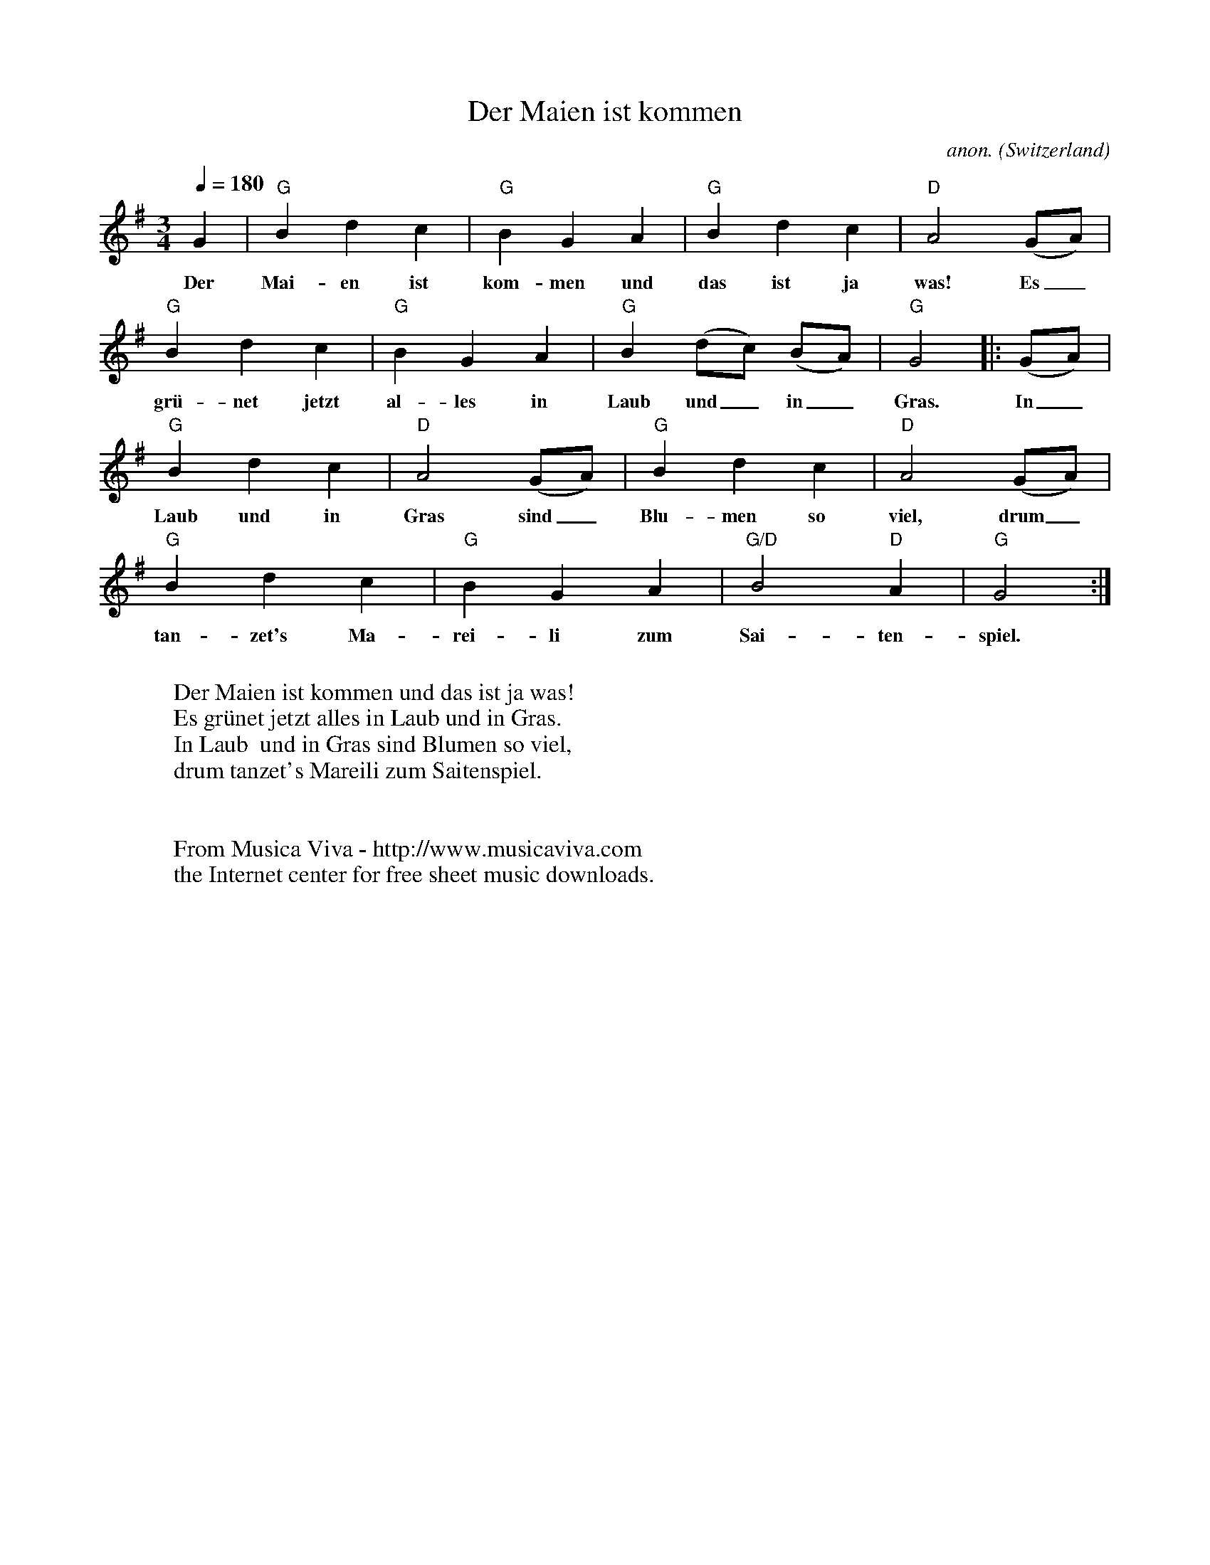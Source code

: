 X:1419
T:Der Maien ist kommen
C:anon.
O:Switzerland
R:German waltz
Z:Transcribed by Frank Nordberg - http://www.musicaviva.com
F:http://abc.musicaviva.com/tunes/switzerland/der-maien-ist-kommen.abc
M:3/4
L:1/4
Q:1/4=180
K:G
G|"G"Bdc|"G"BGA|"G"Bdc|"D"A2(G/A/)|
w:Der Mai-en ist kom-men und das ist ja was! Es_
"G"Bdc|"G"BGA|"G"B(d/c/) (B/A/)|"G"G2|:(G/A/)|
w:gr\"u-net jetzt al-les in Laub und_ in_ Gras. In_
"G"Bdc|"D"A2(G/A/)|"G"Bdc|"D"A2(G/A/)|
w:Laub  und in Gras sind_ Blu-men so viel, drum_
"G"Bdc|"G"BGA|"G/D"B2"D"A|"G"G2:|
w:tan-zet's Ma-rei-li zum Sai-ten-spiel.
W:
W:Der Maien ist kommen und das ist ja was!
W:Es gr\"unet jetzt alles in Laub und in Gras.
W:In Laub  und in Gras sind Blumen so viel,
W:drum tanzet's Mareili zum Saitenspiel.
W:
W:
W:  From Musica Viva - http://www.musicaviva.com
W:  the Internet center for free sheet music downloads.

